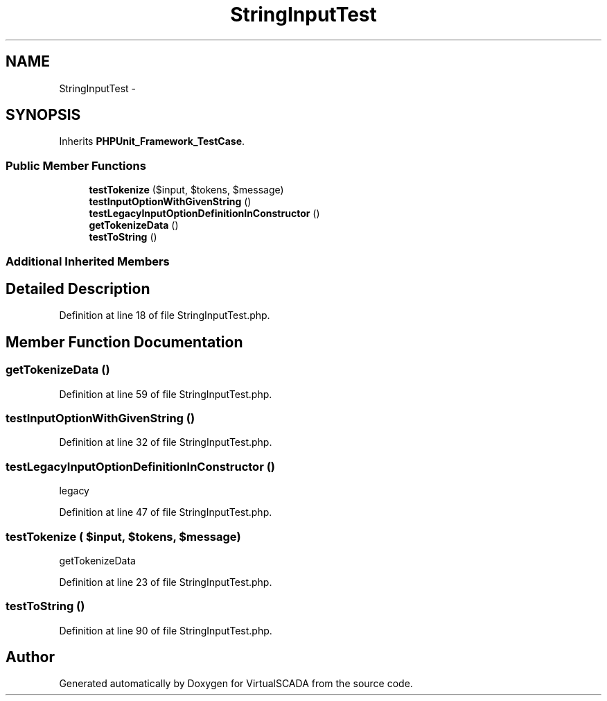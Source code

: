.TH "StringInputTest" 3 "Tue Apr 14 2015" "Version 1.0" "VirtualSCADA" \" -*- nroff -*-
.ad l
.nh
.SH NAME
StringInputTest \- 
.SH SYNOPSIS
.br
.PP
.PP
Inherits \fBPHPUnit_Framework_TestCase\fP\&.
.SS "Public Member Functions"

.in +1c
.ti -1c
.RI "\fBtestTokenize\fP ($input, $tokens, $message)"
.br
.ti -1c
.RI "\fBtestInputOptionWithGivenString\fP ()"
.br
.ti -1c
.RI "\fBtestLegacyInputOptionDefinitionInConstructor\fP ()"
.br
.ti -1c
.RI "\fBgetTokenizeData\fP ()"
.br
.ti -1c
.RI "\fBtestToString\fP ()"
.br
.in -1c
.SS "Additional Inherited Members"
.SH "Detailed Description"
.PP 
Definition at line 18 of file StringInputTest\&.php\&.
.SH "Member Function Documentation"
.PP 
.SS "getTokenizeData ()"

.PP
Definition at line 59 of file StringInputTest\&.php\&.
.SS "testInputOptionWithGivenString ()"

.PP
Definition at line 32 of file StringInputTest\&.php\&.
.SS "testLegacyInputOptionDefinitionInConstructor ()"
legacy 
.PP
Definition at line 47 of file StringInputTest\&.php\&.
.SS "testTokenize ( $input,  $tokens,  $message)"
getTokenizeData 
.PP
Definition at line 23 of file StringInputTest\&.php\&.
.SS "testToString ()"

.PP
Definition at line 90 of file StringInputTest\&.php\&.

.SH "Author"
.PP 
Generated automatically by Doxygen for VirtualSCADA from the source code\&.
